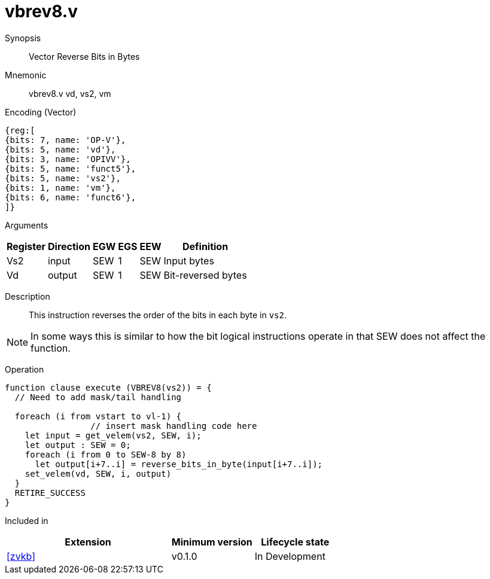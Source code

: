 [[insns-vbrev8, Vector Reverse Bits in Bytes]]
= vbrev8.v

Synopsis::
Vector Reverse Bits in Bytes

Mnemonic::
vbrev8.v vd, vs2, vm

Encoding (Vector)::
[wavedrom, , svg]
....
{reg:[
{bits: 7, name: 'OP-V'},
{bits: 5, name: 'vd'},
{bits: 3, name: 'OPIVV'},
{bits: 5, name: 'funct5'},
{bits: 5, name: 'vs2'},
{bits: 1, name: 'vm'},
{bits: 6, name: 'funct6'},
]}
....

Arguments::

[%autowidth]
[%header,cols="4,2,2,2,2,2"]
|===
|Register
|Direction
|EGW
|EGS 
|EEW
|Definition

| Vs2 | input  | SEW  | 1 | SEW | Input bytes
| Vd  | output | SEW  | 1 | SEW | Bit-reversed bytes
|===

Description:: 
This instruction reverses the order of the bits in each byte in `vs2`.

[NOTE]
====
In some ways this is similar to how the bit logical instructions operate in that SEW does not affect the function.
====

Operation::
[source,sail]
--
function clause execute (VBREV8(vs2)) = {
  // Need to add mask/tail handling

  foreach (i from vstart to vl-1) {
                 // insert mask handling code here
    let input = get_velem(vs2, SEW, i);
    let output : SEW = 0;
    foreach (i from 0 to SEW-8 by 8) 
      let output[i+7..i] = reverse_bits_in_byte(input[i+7..i]);
    set_velem(vd, SEW, i, output)
  }
  RETIRE_SUCCESS
}
--

Included in::
[%header,cols="4,2,2"]
|===
|Extension
|Minimum version
|Lifecycle state

| <<zvkb>>
| v0.1.0
| In Development
|===



